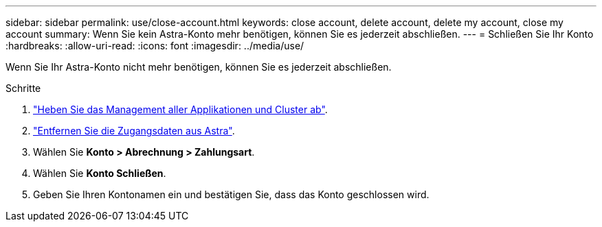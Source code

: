 ---
sidebar: sidebar 
permalink: use/close-account.html 
keywords: close account, delete account, delete my account, close my account 
summary: Wenn Sie kein Astra-Konto mehr benötigen, können Sie es jederzeit abschließen. 
---
= Schließen Sie Ihr Konto
:hardbreaks:
:allow-uri-read: 
:icons: font
:imagesdir: ../media/use/


Wenn Sie Ihr Astra-Konto nicht mehr benötigen, können Sie es jederzeit abschließen.

.Schritte
. link:unmanage.html["Heben Sie das Management aller Applikationen und Cluster ab"].
. link:manage-credentials.html["Entfernen Sie die Zugangsdaten aus Astra"].
. Wählen Sie *Konto > Abrechnung > Zahlungsart*.
. Wählen Sie *Konto Schließen*.
. Geben Sie Ihren Kontonamen ein und bestätigen Sie, dass das Konto geschlossen wird.

